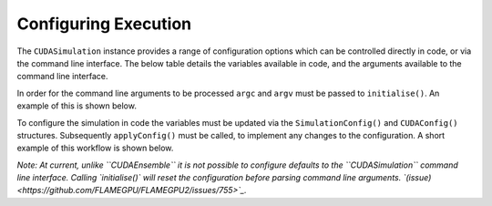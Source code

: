Configuring Execution
=====================

The ``CUDASimulation`` instance provides a range of configuration options which can be controlled directly in code, or via the command line interface. The below table details the variables available in code, and the arguments available to the command line interface.

====================== ========================== ================== ============================
Config Variable        Long Argument              Short Argument     Description
====================== ========================== ================== ============================
``input_file``         ``--in <file path>``       ``-i <file path>`` Path to a JSON/XML file to read the input state (agent/environment data).
``step_log_file``      ``--out-step <file path>`` n/a                Path to a JSON/XML file to store step logging data.
``exit_log_file``      ``--out-exit <file path>`` n/a                Path to a JSON/XML file to store exit logging data.
``common_log_file``    ``--out-log <file path>``  n/a                Path to a JSON/XML file to store both step and exit logging data.
``truncate_log_files`` n/a                        n/a                If true, log files will overwrite any pre-existing file with the same path/name. Default value true.
``random_seed``        ``--random <int>``         ``-r <int>``       Random seed
``steps``              ``--steps <int>``          ``-s <int>``       Number of simulation steps to execute. 0 will run indefinitely, or until an exit function causes the simulation to end. Default value 1.    
``verbose``             ``--verbose``             ``-v``             Enable verbose simulation output to console. Default value false.
``timing``              ``--timing``              ``-t``             Output simulation timing detail to console. Default value false.
``console_mode``        ``--console``             ``-c``             Visualisation builds only, disable the visualisation. Default value false.
``device_id``           ``--device <device id>``  ``-d <device id>`` The CUDA device id of the GPU to use. Default value 0 (Note this is found within ``CUDAConfig()``)
``inLayerConcurrency``  n/a                       n/a                Enables the use of concurrency within layers. Default value true. (Note this is found within ``CUDAConfig()``)
n/a                     ``--help``                ``-h`              Print help for the command line interface and exit
======================= ========================= ================== ============================

In order for the command line arguments to be processed ``argc`` and ``argv`` must be passed to ``initialise()``. An example of this is shown below.

.. tabs::

  .. code-tab:: cuda CUDA C++
     
    // Create a simulation object from the model
    flamegpu::CUDASimulation simulation(model);
    
    // Initialise the model with the supplied command line parameters
    simulation.initialise(argc, argv);
    
    // Run the simulation
    simulation.simulate();

  .. code-tab:: python

    # Create a simulation object from the model
    simulation = pyflamegpu.CUDASimulation(model)
    
    # Initialise the model with the supplied command line parameters
    simulation.initialise(sys.argv)

    # Run the simulation
    simulation.simulate()


To configure the simulation in code the variables must be updated via the ``SimulationConfig()`` and ``CUDAConfig()`` structures. Subsequently ``applyConfig()`` must be called, to implement any changes to the configuration. A short example of this workflow is shown below.

*Note: At current, unlike ``CUDAEnsemble`` it is not possible to configure defaults to the ``CUDASimulation`` command line interface. Calling `initialise()` will reset the configuration before parsing command line arguments. `(issue) <https://github.com/FLAMEGPU/FLAMEGPU2/issues/755>`_.*

.. tabs::

  .. code-tab:: cuda CUDA C++
     
    // Create a simulation object from the model
    flamegpu::CUDASimulation simulation(model);
    
    // Update the configuration
    simulation.SimulationConfig().steps = 100;
    simulation.SimulationConfig().input_file = "input.json";
    simulation.CUDAConfig().device = 1;

    // Apply the updated configuration
    simulation.applyConfig();
    
    // Run the simulation
    simulation.simulate();

  .. code-tab:: python

    # Create a simulation object from the model
    simulation = pyflamegpu.CUDASimulation(model)
    
    # Update the configuration
    simulation.SimulationConfig().steps = 100
    simulation.SimulationConfig().input_file = "input.json"
    simulation.CUDAConfig().device = 1

    # Apply the updated configuration
    simulation.applyConfig()

    # Run the simulation
    simulation.simulate()